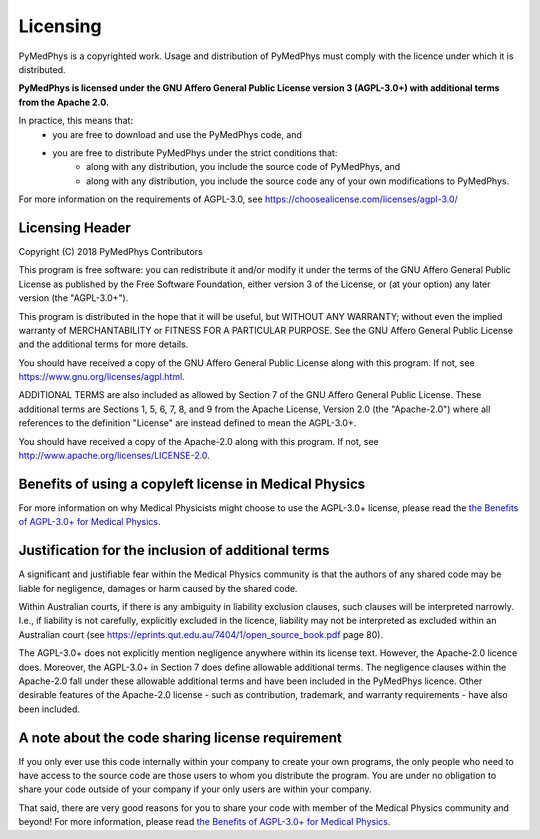 =========
Licensing
=========

PyMedPhys is a copyrighted work. Usage and distribution of PyMedPhys must
comply with the licence under which it is distributed.

**PyMedPhys is licensed under the GNU Affero General Public License version 3
(AGPL-3.0+) with additional terms from the Apache 2.0.**

In practice, this means that:
  * you are free to download and use the PyMedPhys code, and
  * you are free to distribute PyMedPhys under the strict conditions that:  
      - along with any distribution, you include the source code of PyMedPhys, and
      - along with any distribution, you include the source code any of your own modifications to PyMedPhys.

For more information on the requirements of AGPL-3.0, see https://choosealicense.com/licenses/agpl-3.0/


Licensing Header
----------------

Copyright (C) 2018 PyMedPhys Contributors

This program is free software: you can redistribute it and/or modify
it under the terms of the GNU Affero General Public License as published
by the Free Software Foundation, either version 3 of the License, or
(at your option) any later version (the "AGPL-3.0+").

This program is distributed in the hope that it will be useful,
but WITHOUT ANY WARRANTY; without even the implied warranty of
MERCHANTABILITY or FITNESS FOR A PARTICULAR PURPOSE. See the
GNU Affero General Public License and the additional terms for more
details.

You should have received a copy of the GNU Affero General Public License
along with this program. If not, see https://www.gnu.org/licenses/agpl.html.

ADDITIONAL TERMS are also included as allowed by Section 7 of the GNU
Affero General Public License. These additional terms are Sections 1, 5,
6, 7, 8, and 9 from the Apache License, Version 2.0 (the "Apache-2.0")
where all references to the definition "License" are instead defined to
mean the AGPL-3.0+.

You should have received a copy of the Apache-2.0 along with this
program. If not, see http://www.apache.org/licenses/LICENSE-2.0.


Benefits of using a copyleft license in Medical Physics
-------------------------------------------------------

For more information on why Medical Physicists might choose to use the
AGPL-3.0+ license, please read the `the Benefits of AGPL-3.0+ for Medical Physics`_.


Justification for the inclusion of additional terms
---------------------------------------------------

A significant and justifiable fear within the Medical Physics community is that
the authors of any shared code may be liable for negligence, damages or harm caused
by the shared code.

Within Australian courts, if there is any ambiguity in liability exclusion
clauses, such clauses will be interpreted narrowly. I.e., if liability is not
carefully, explicitly excluded in the licence, liability may not be interpreted
as excluded within an Australian court
(see https://eprints.qut.edu.au/7404/1/open_source_book.pdf page 80).

The AGPL-3.0+ does not explicitly mention negligence anywhere within its license text.
However, the Apache-2.0 licence does. Moreover, the AGPL-3.0+ in Section 7 does define
allowable additional terms. The negligence clauses within the Apache-2.0 fall under
these allowable additional terms and have been included in the PyMedPhys licence. Other
desirable features of the Apache-2.0 license - such as contribution, trademark, and
warranty requirements - have also been included.

A note about the code sharing license requirement
-------------------------------------------------

If you only ever use this code internally within your company to create
your own programs, the only people who need to have access to the source code are those users
to whom you distribute the program. You are under no obligation to share your code outside
of your company if your only users are within your company.

That said, there are very good reasons for you to share your code with member of the
Medical Physics community and beyond! For more information, please read `the Benefits of AGPL-3.0+ for Medical Physics`_.

.. _`the Benefits of AGPL-3.0+ for Medical Physics`: ../developer/agpl-benefits.html